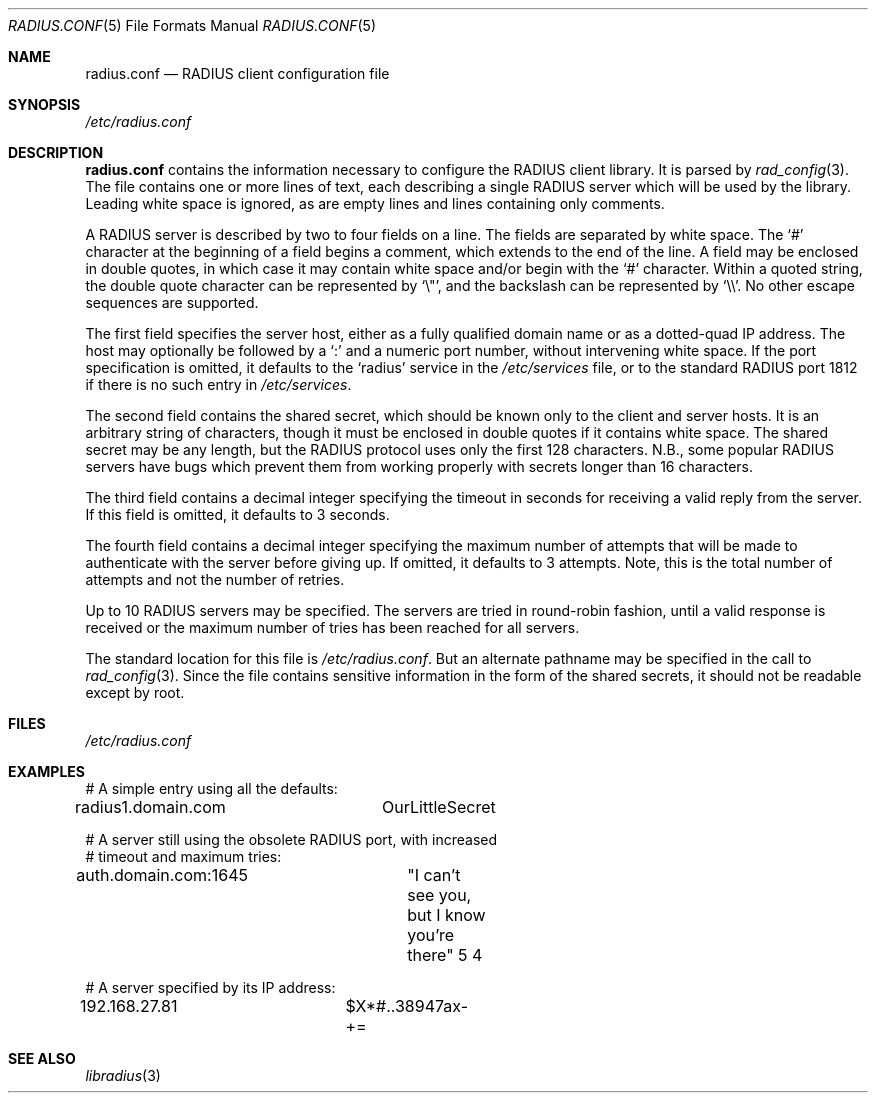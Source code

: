 .\" Copyright 1998 Juniper Networks, Inc.
.\" All rights reserved.
.\"
.\" Redistribution and use in source and binary forms, with or without
.\" modification, are permitted provided that the following conditions
.\" are met:
.\" 1. Redistributions of source code must retain the above copyright
.\"    notice, this list of conditions and the following disclaimer.
.\" 2. Redistributions in binary form must reproduce the above copyright
.\"    notice, this list of conditions and the following disclaimer in the
.\"    documentation and/or other materials provided with the distribution.
.\"
.\" THIS SOFTWARE IS PROVIDED BY THE AUTHOR AND CONTRIBUTORS ``AS IS'' AND
.\" ANY EXPRESS OR IMPLIED WARRANTIES, INCLUDING, BUT NOT LIMITED TO, THE
.\" IMPLIED WARRANTIES OF MERCHANTABILITY AND FITNESS FOR A PARTICULAR PURPOSE
.\" ARE DISCLAIMED.  IN NO EVENT SHALL THE AUTHOR OR CONTRIBUTORS BE LIABLE
.\" FOR ANY DIRECT, INDIRECT, INCIDENTAL, SPECIAL, EXEMPLARY, OR CONSEQUENTIAL
.\" DAMAGES (INCLUDING, BUT NOT LIMITED TO, PROCUREMENT OF SUBSTITUTE GOODS
.\" OR SERVICES; LOSS OF USE, DATA, OR PROFITS; OR BUSINESS INTERRUPTION)
.\" HOWEVER CAUSED AND ON ANY THEORY OF LIABILITY, WHETHER IN CONTRACT, STRICT
.\" LIABILITY, OR TORT (INCLUDING NEGLIGENCE OR OTHERWISE) ARISING IN ANY WAY
.\" OUT OF THE USE OF THIS SOFTWARE, EVEN IF ADVISED OF THE POSSIBILITY OF
.\" SUCH DAMAGE.
.\"
.\" $FreeBSD$
.\"
.Dd July 29, 1998
.Dt RADIUS.CONF 5
.Os FreeBSD
.Sh NAME
.Nm radius.conf
.Nd RADIUS client configuration file
.Sh SYNOPSIS
.Pa /etc/radius.conf
.Sh DESCRIPTION
.Nm
contains the information necessary to configure the RADIUS client
library.  It is parsed by
.Xr rad_config 3 .
The file contains one or more lines of text, each describing a
single RADIUS server which will be used by the library.  Leading
white space is ignored, as are empty lines and lines containing
only comments.
.Pp
A RADIUS server is described by two to four fields on a line.  The
fields are separated by white space.  The
.Ql #
character at the beginning of a field begins a comment, which extends
to the end of the line.  A field may be enclosed in double quotes,
in which case it may contain white space and/or begin with the
.Ql #
character.  Within a quoted string, the double quote character can
be represented by
.Ql \e\&" ,
and the backslash can be represented by
.Ql \e\e .
No other escape sequences are supported.
.Pp
The first field specifies
the server host, either as a fully qualified domain name or as a
dotted-quad IP address.  The host may optionally be followed by a
.Ql \&:
and a numeric port number, without intervening white space.  If the
port specification is omitted, it defaults to the
.Ql radius
service in the
.Pa /etc/services
file, or to the standard RADIUS port 1812 if there is no such entry in
.Pa /etc/services .
.Pp
The second field contains the shared secret, which should be known
only to the client and server hosts.  It is an arbitrary string of
characters, though it must be enclosed in double quotes if it
contains white space.  The shared secret may be
any length, but the RADIUS protocol uses only the first 128
characters.  N.B., some popular RADIUS servers have bugs which
prevent them from working properly with secrets longer than 16
characters.
.Pp
The third field contains a decimal integer specifying the timeout in
seconds for receiving a valid reply from the server.  If this field
is omitted, it defaults to 3 seconds.
.Pp
The fourth field contains a decimal integer specifying the maximum
number of attempts that will be made to authenticate with the server
before giving up.  If omitted, it defaults to 3 attempts.  Note,
this is the total number of attempts and not the number of retries.
.Pp
Up to 10 RADIUS servers may be specified.  The servers are tried in
round-robin fashion, until a valid response is received or the
maximum number of tries has been reached for all servers.
.Pp
The standard location for this file is
.Pa /etc/radius.conf .
But an alternate pathname may be specified in the call to
.Xr rad_config 3 .
Since the file contains sensitive information in the form of the
shared secrets, it should not be readable except by root.
.Sh FILES
.Pa /etc/radius.conf
.Sh EXAMPLES
.Bd -literal
# A simple entry using all the defaults:
radius1.domain.com	OurLittleSecret

# A server still using the obsolete RADIUS port, with increased
# timeout and maximum tries:
auth.domain.com:1645	"I can't see you, but I know you're there"  5  4

# A server specified by its IP address:
192.168.27.81		$X*#..38947ax-+=
.Ed
.Sh SEE ALSO
.Xr libradius 3
.Rs
.%A C. Rigney, et al
.%T Remote Authentication Dial In User Service (RADIUS)
.%O RFC 2138
.Re
.Sh AUTHORS
This documentation was written by
.An John Polstra ,
and donated to the FreeBSD project by Juniper Networks, Inc.
